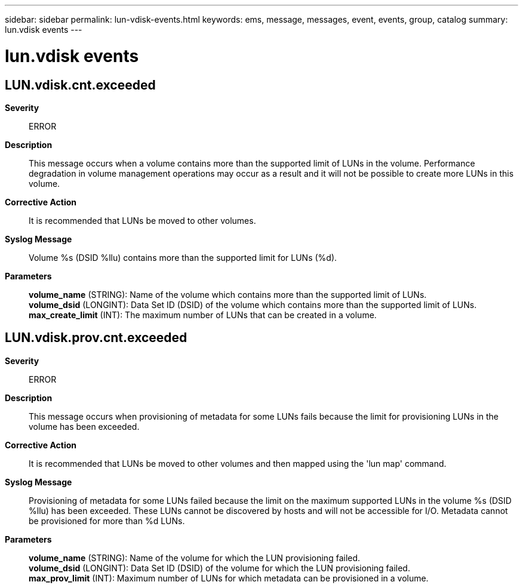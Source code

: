 ---
sidebar: sidebar
permalink: lun-vdisk-events.html
keywords: ems, message, messages, event, events, group, catalog
summary: lun.vdisk events
---

= lun.vdisk events
:toclevels: 1
:hardbreaks:
:nofooter:
:icons: font
:linkattrs:
:imagesdir: ./media/

== LUN.vdisk.cnt.exceeded
*Severity*::
ERROR
*Description*::
This message occurs when a volume contains more than the supported limit of LUNs in the volume. Performance degradation in volume management operations may occur as a result and it will not be possible to create more LUNs in this volume.
*Corrective Action*::
It is recommended that LUNs be moved to other volumes.
*Syslog Message*::
Volume %s (DSID %llu) contains more than the supported limit for LUNs (%d).
*Parameters*::
*volume_name* (STRING): Name of the volume which contains more than the supported limit of LUNs.
*volume_dsid* (LONGINT): Data Set ID (DSID) of the volume which contains more than the supported limit of LUNs.
*max_create_limit* (INT): The maximum number of LUNs that can be created in a volume.

== LUN.vdisk.prov.cnt.exceeded
*Severity*::
ERROR
*Description*::
This message occurs when provisioning of metadata for some LUNs fails because the limit for provisioning LUNs in the volume has been exceeded.
*Corrective Action*::
It is recommended that LUNs be moved to other volumes and then mapped using the 'lun map' command.
*Syslog Message*::
Provisioning of metadata for some LUNs failed because the limit on the maximum supported LUNs in the volume %s (DSID %llu) has been exceeded. These LUNs cannot be discovered by hosts and will not be accessible for I/O. Metadata cannot be provisioned for more than %d LUNs.
*Parameters*::
*volume_name* (STRING): Name of the volume for which the LUN provisioning failed.
*volume_dsid* (LONGINT): Data Set ID (DSID) of the volume for which the LUN provisioning failed.
*max_prov_limit* (INT): Maximum number of LUNs for which metadata can be provisioned in a volume.

